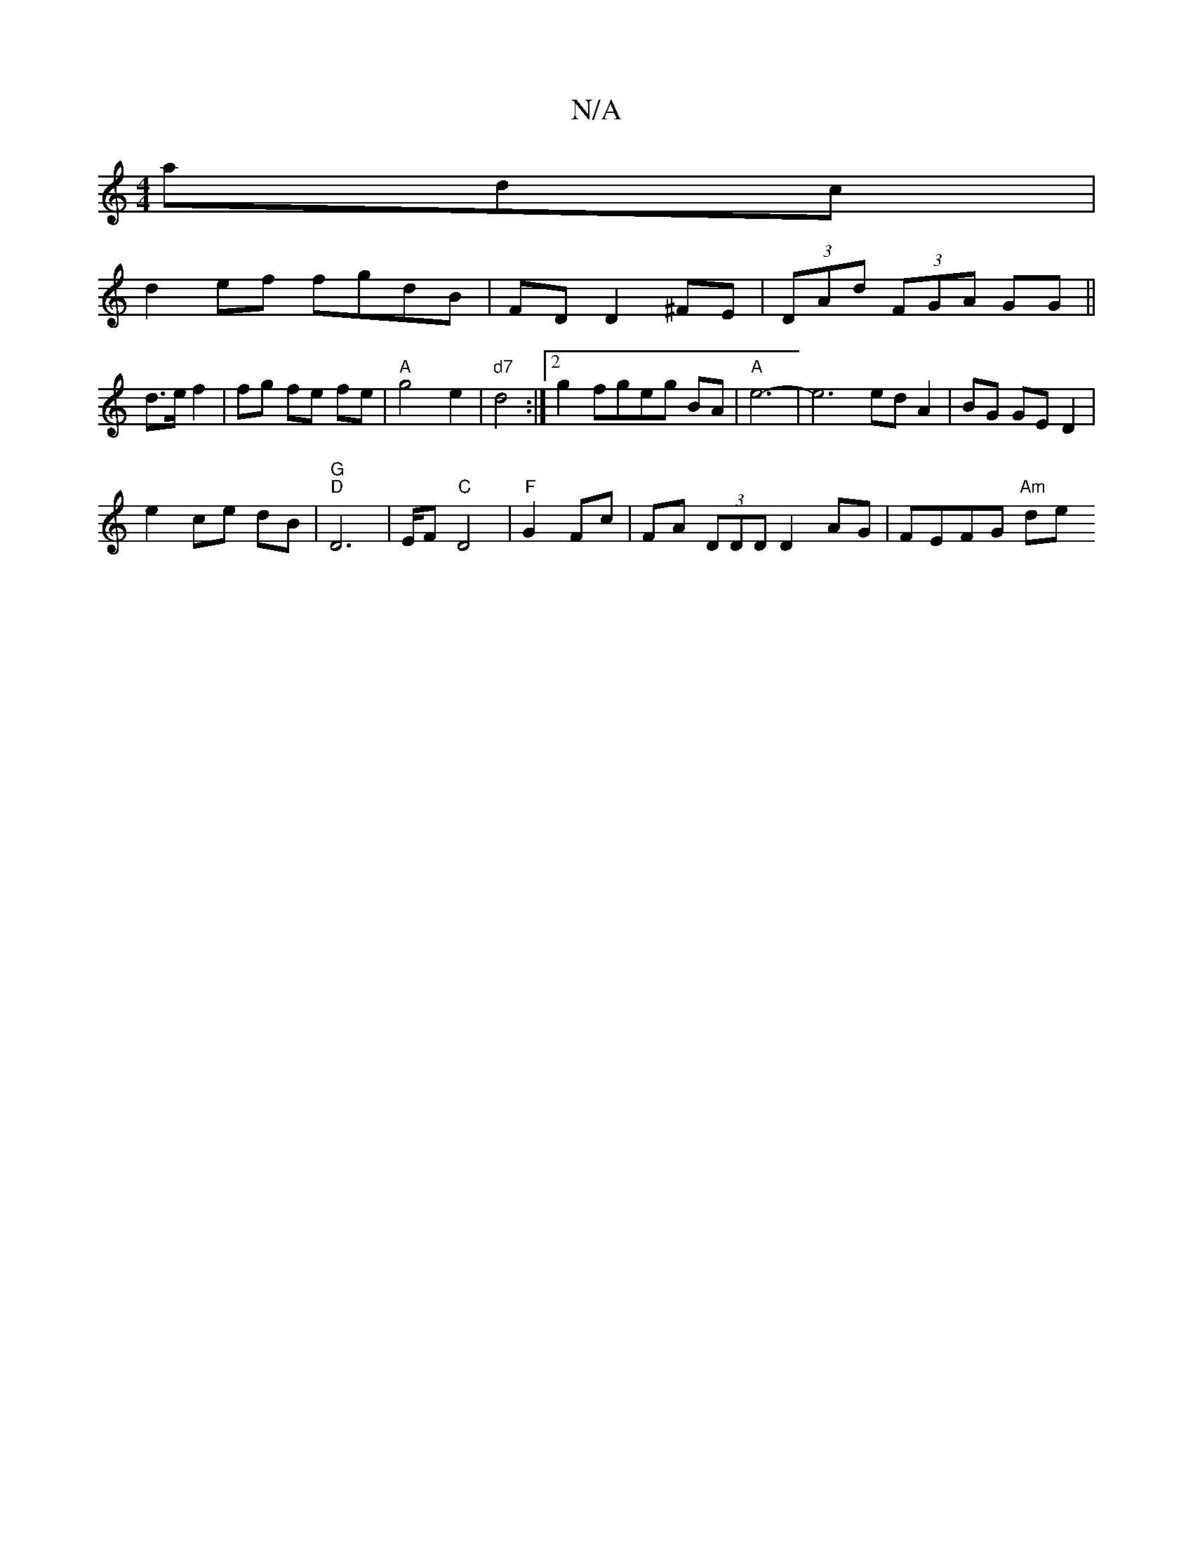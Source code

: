 X:1
T:N/A
M:4/4
R:N/A
K:Cmajor
adc |
d2ef fgdB | FD D2 ^FE | (3DAd (3FGA GG||
d>e f2|fg fe fe|"A" g4 e2 | "d7"d4:|2 g2 fgeg BA | "A"e6-|e6ed A2|BG GE D2|
e2 ce dB | "G" "D" D6-| E/2F"C" D4 | "F"G2 Fc | FA (3DDD D2 AG | FEFG "Am" de